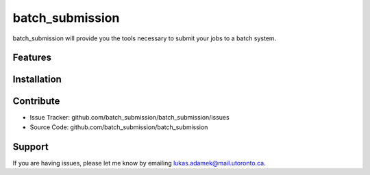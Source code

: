 batch_submission
========

batch_submission will provide you the tools necessary to submit your jobs to a batch system.

Features
--------


Installation
------------

Contribute
----------

- Issue Tracker: github.com/batch_submission/batch_submission/issues
- Source Code: github.com/batch_submission/batch_submission

Support
-------

If you are having issues, please let me know by emailing lukas.adamek@mail.utoronto.ca.

